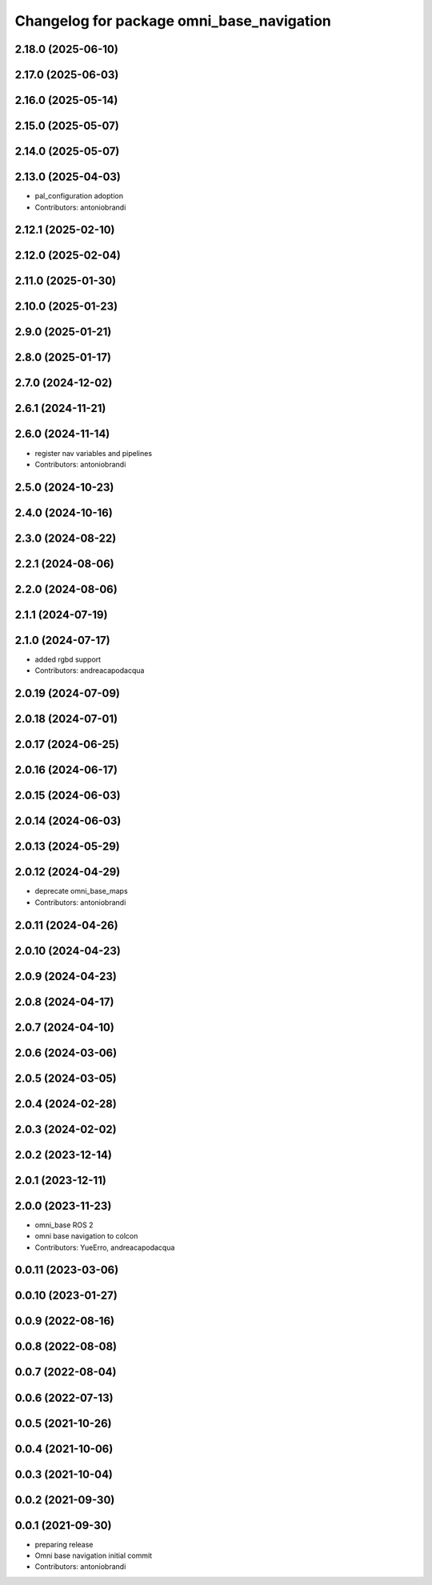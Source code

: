 ^^^^^^^^^^^^^^^^^^^^^^^^^^^^^^^^^^^^^^^^^^
Changelog for package omni_base_navigation
^^^^^^^^^^^^^^^^^^^^^^^^^^^^^^^^^^^^^^^^^^

2.18.0 (2025-06-10)
-------------------

2.17.0 (2025-06-03)
-------------------

2.16.0 (2025-05-14)
-------------------

2.15.0 (2025-05-07)
-------------------

2.14.0 (2025-05-07)
-------------------

2.13.0 (2025-04-03)
-------------------
* pal_configuration adoption
* Contributors: antoniobrandi

2.12.1 (2025-02-10)
-------------------

2.12.0 (2025-02-04)
-------------------

2.11.0 (2025-01-30)
-------------------

2.10.0 (2025-01-23)
-------------------

2.9.0 (2025-01-21)
------------------

2.8.0 (2025-01-17)
------------------

2.7.0 (2024-12-02)
------------------

2.6.1 (2024-11-21)
------------------

2.6.0 (2024-11-14)
------------------
* register nav variables and pipelines
* Contributors: antoniobrandi

2.5.0 (2024-10-23)
------------------

2.4.0 (2024-10-16)
------------------

2.3.0 (2024-08-22)
------------------

2.2.1 (2024-08-06)
------------------

2.2.0 (2024-08-06)
------------------

2.1.1 (2024-07-19)
------------------

2.1.0 (2024-07-17)
------------------
* added rgbd support
* Contributors: andreacapodacqua

2.0.19 (2024-07-09)
-------------------

2.0.18 (2024-07-01)
-------------------

2.0.17 (2024-06-25)
-------------------

2.0.16 (2024-06-17)
-------------------

2.0.15 (2024-06-03)
-------------------

2.0.14 (2024-06-03)
-------------------

2.0.13 (2024-05-29)
-------------------

2.0.12 (2024-04-29)
-------------------
* deprecate omni_base_maps
* Contributors: antoniobrandi

2.0.11 (2024-04-26)
-------------------

2.0.10 (2024-04-23)
-------------------

2.0.9 (2024-04-23)
------------------

2.0.8 (2024-04-17)
------------------

2.0.7 (2024-04-10)
------------------

2.0.6 (2024-03-06)
------------------

2.0.5 (2024-03-05)
------------------

2.0.4 (2024-02-28)
------------------

2.0.3 (2024-02-02)
------------------

2.0.2 (2023-12-14)
------------------

2.0.1 (2023-12-11)
------------------

2.0.0 (2023-11-23)
------------------
* omni_base ROS 2
* omni base navigation to colcon
* Contributors: YueErro, andreacapodacqua

0.0.11 (2023-03-06)
-------------------

0.0.10 (2023-01-27)
-------------------

0.0.9 (2022-08-16)
------------------

0.0.8 (2022-08-08)
------------------

0.0.7 (2022-08-04)
------------------

0.0.6 (2022-07-13)
------------------

0.0.5 (2021-10-26)
------------------

0.0.4 (2021-10-06)
------------------

0.0.3 (2021-10-04)
------------------

0.0.2 (2021-09-30)
------------------

0.0.1 (2021-09-30)
------------------
* preparing release
* Omni base navigation initial commit
* Contributors: antoniobrandi
